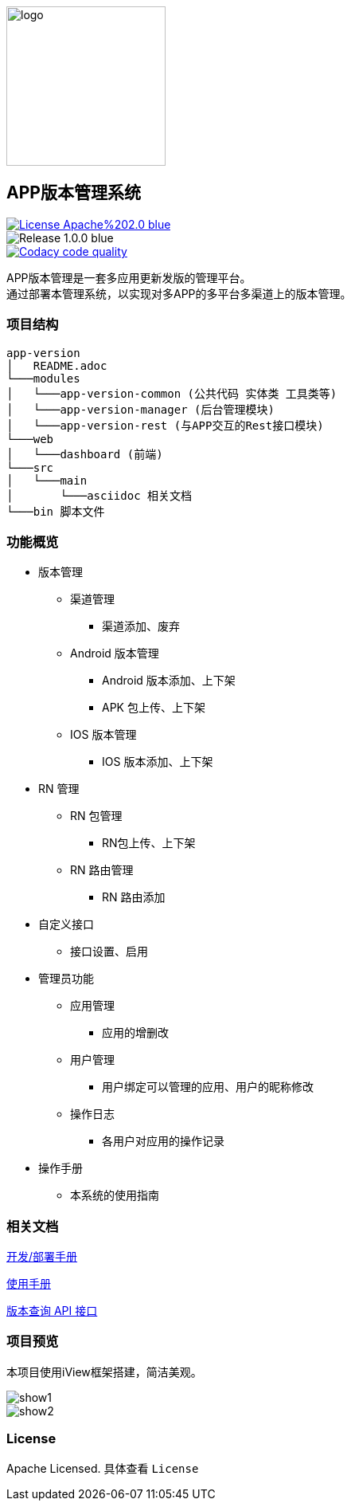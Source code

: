 ifndef::imagesdir[:imagesdir: src/main/resources/images/]

image::logo.png[logo,200,200,align="center"]

== APP版本管理系统

[[License]]
image::https://img.shields.io/badge/License-Apache%202.0-blue.svg[link="https://opensource.org/licenses/Apache-2.0"] 
image::https://img.shields.io/badge/Release-1.0.0-blue.svg?style=flat-square&logo=appveyor[]
image::https://api.codacy.com/project/badge/Grade/2f50f68e20d64479b5d8b79112d9b341["Codacy code quality", link="https://www.codacy.com/app/lzx2005/app-version?utm_source=github.com&utm_medium=referral&utm_content=xtTech/app-version&utm_campaign=Badge_Grade"]


APP版本管理是一套多应用更新发版的管理平台。 +
通过部署本管理系统，以实现对多APP的多平台多渠道上的版本管理。

=== 项目结构

```
app-version
│   README.adoc
└───modules
│   └───app-version-common (公共代码 实体类 工具类等)
│   └───app-version-manager (后台管理模块)
│   └───app-version-rest (与APP交互的Rest接口模块)
└───web
│   └───dashboard (前端)
└───src
│   └───main
│       └───asciidoc 相关文档
└───bin 脚本文件
```
=== 功能概览

* 版本管理
** 渠道管理
*** 渠道添加、废弃
** Android 版本管理
*** Android 版本添加、上下架
*** APK 包上传、上下架
** IOS 版本管理
*** IOS 版本添加、上下架
* RN 管理
** RN 包管理
*** RN包上传、上下架
** RN 路由管理
*** RN 路由添加
* 自定义接口
** 接口设置、启用
* 管理员功能
** 应用管理
*** 应用的增删改
** 用户管理
*** 用户绑定可以管理的应用、用户的昵称修改
** 操作日志
*** 各用户对应用的操作记录
* 操作手册
** 本系统的使用指南

=== 相关文档

link:src/main/asciidoc/_chapter/get-started.adoc[开发/部署手册]

link:src/main/asciidoc/_chapter/user-manual.adoc[使用手册]

link:src/main/asciidoc/_chapter/rest-manual.adoc[版本查询 API 接口]

=== 项目预览
本项目使用iView框架搭建，简洁美观。

image::show1.png[]
image::show2.png[]

=== License

Apache Licensed. 具体查看 `License`
